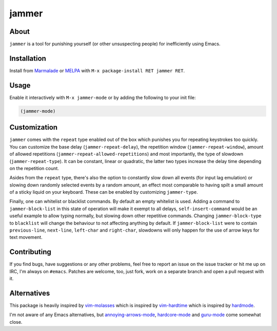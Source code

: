 jammer
======

.. image:: https://raw.githubusercontent.com/wasamasa/jammer/master/img/jammer.gif

About
-----

``jammer`` is a tool for punishing yourself (or other unsuspecting
people) for inefficiently using Emacs.

Installation
------------

Install from `Marmalade <https://marmalade-repo.org/>`_ or `MELPA
<http://melpa.org/>`_ with ``M-x package-install RET jammer RET``.

Usage
-----

Enable it interactively with ``M-x jammer-mode`` or by adding the
following to your init file:

.. code:: cl

    (jammer-mode)

Customization
-------------

``jammer`` comes with the ``repeat`` type enabled out of the box which
punishes you for repeating keystrokes too quickly.  You can customize
the base delay (``jammer-repeat-delay``), the repetition window
(``jammer-repeat-window``), amount of allowed repetitions
(``jammer-repeat-allowed-repetitions``) and most importantly, the type
of slowdown (``jammer-repeat-type``).  It can be constant, linear or
quadratic, the latter two types increase the delay time depending on
the repetition count.

Asides from the ``repeat`` type, there's also the option to constantly
slow down all events (for input lag emulation) or slowing down
randomly selected events by a random amount, an effect most comparable
to having spilt a small amount of a sticky liquid on your keyboard.
These can be enabled by customizing ``jammer-type``.

Finally, one can whitelist or blacklist commands.  By default an empty
whitelist is used.  Adding a command to ``jammer-block-list`` in this
state of operation will make it exempt to all delays,
``self-insert-command`` would be an useful example to allow typing
normally, but slowing down other repetitive commands.  Changing
``jammer-block-type`` to ``blacklist`` will change the behaviour to
not affecting anything by default.  If ``jammer-block-list`` were to
contain ``previous-line``, ``next-line``, ``left-char`` and
``right-char``, slowdowns will only happen for the use of arrow keys
for text movement.

Contributing
------------

If you find bugs, have suggestions or any other problems, feel free to
report an issue on the issue tracker or hit me up on IRC, I'm always on
``#emacs``.  Patches are welcome, too, just fork, work on a separate
branch and open a pull request with it.

Alternatives
------------

This package is heavily inspired by `vim-molasses
<https://github.com/0x0dea/vim-molasses>`_ which is inspired by
`vim-hardtime <https://github.com/takac/vim-hardtime>`_ which is
inspired by `hardmode <https://github.com/wikitopian/hardmode>`_.

I'm not aware of any Emacs alternatives, but `annoying-arrows-mode
<https://github.com/magnars/annoying-arrows-mode.el>`_, `hardcore-mode
<https://github.com/magnars/hardcore-mode.el>`_ and `guru-mode
<https://github.com/bbatsov/guru-mode>`_ come somewhat close.
